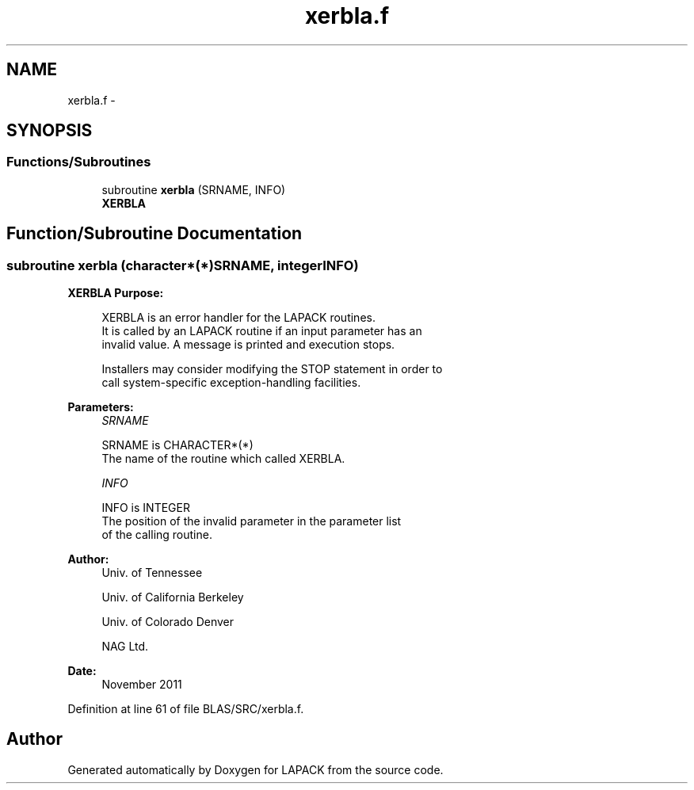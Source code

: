 .TH "xerbla.f" 3 "Sat Nov 16 2013" "Version 3.4.2" "LAPACK" \" -*- nroff -*-
.ad l
.nh
.SH NAME
xerbla.f \- 
.SH SYNOPSIS
.br
.PP
.SS "Functions/Subroutines"

.in +1c
.ti -1c
.RI "subroutine \fBxerbla\fP (SRNAME, INFO)"
.br
.RI "\fI\fBXERBLA\fP \fP"
.in -1c
.SH "Function/Subroutine Documentation"
.PP 
.SS "subroutine xerbla (character*(*)SRNAME, integerINFO)"

.PP
\fBXERBLA\fP \fBPurpose: \fP
.RS 4

.PP
.nf
 XERBLA  is an error handler for the LAPACK routines.
 It is called by an LAPACK routine if an input parameter has an
 invalid value.  A message is printed and execution stops.

 Installers may consider modifying the STOP statement in order to
 call system-specific exception-handling facilities.
.fi
.PP
 
.RE
.PP
\fBParameters:\fP
.RS 4
\fISRNAME\fP 
.PP
.nf
          SRNAME is CHARACTER*(*)
          The name of the routine which called XERBLA.
.fi
.PP
.br
\fIINFO\fP 
.PP
.nf
          INFO is INTEGER
          The position of the invalid parameter in the parameter list
          of the calling routine.
.fi
.PP
 
.RE
.PP
\fBAuthor:\fP
.RS 4
Univ\&. of Tennessee 
.PP
Univ\&. of California Berkeley 
.PP
Univ\&. of Colorado Denver 
.PP
NAG Ltd\&. 
.RE
.PP
\fBDate:\fP
.RS 4
November 2011 
.RE
.PP

.PP
Definition at line 61 of file BLAS/SRC/xerbla\&.f\&.
.SH "Author"
.PP 
Generated automatically by Doxygen for LAPACK from the source code\&.
